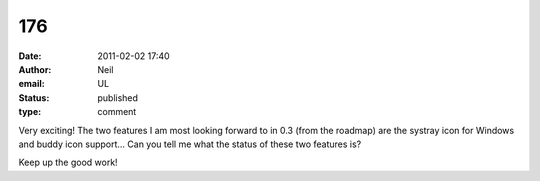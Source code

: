 176
###
:date: 2011-02-02 17:40
:author: Neil
:email: UL
:status: published
:type: comment

Very exciting! The two features I am most looking forward to in 0.3 (from the roadmap) are the systray icon for Windows and buddy icon support... Can you tell me what the status of these two features is?

Keep up the good work!
